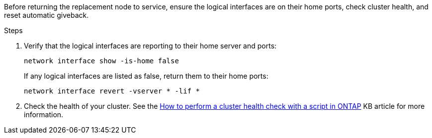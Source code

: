 Before returning the replacement node to service, ensure the logical interfaces are on their home ports, check cluster health, and reset automatic giveback.

.Steps
 
. Verify that the logical interfaces are reporting to their home server and ports: 
+
`network interface show -is-home false`
+
If any logical interfaces are listed as false, return them to their home ports: 
+
`network interface revert -vserver * -lif *`

. Check the health of your cluster. See the https://kb.netapp.com/on-prem/ontap/Ontap_OS/OS-KBs/How_to_perform_a_cluster_health_check_with_a_script_in_ONTAP[How to perform a cluster health check with a script in ONTAP^] KB article for more information.

